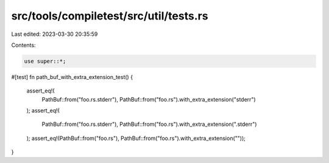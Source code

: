 src/tools/compiletest/src/util/tests.rs
=======================================

Last edited: 2023-03-30 20:35:59

Contents:

.. code-block:: rs

    use super::*;

#[test]
fn path_buf_with_extra_extension_test() {
    assert_eq!(
        PathBuf::from("foo.rs.stderr"),
        PathBuf::from("foo.rs").with_extra_extension("stderr")
    );
    assert_eq!(
        PathBuf::from("foo.rs.stderr"),
        PathBuf::from("foo.rs").with_extra_extension(".stderr")
    );
    assert_eq!(PathBuf::from("foo.rs"), PathBuf::from("foo.rs").with_extra_extension(""));
}


